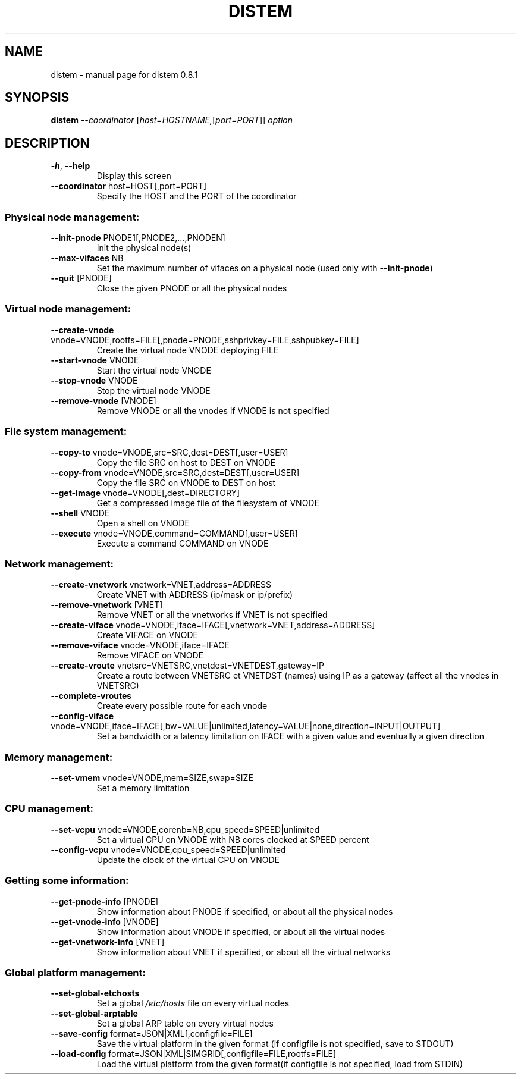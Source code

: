 .\" DO NOT MODIFY THIS FILE!  It was generated by help2man 1.43.3.
.TH DISTEM "1" "September 2013" "distem 0.8.1" "User Commands"
.SH NAME
distem \- manual page for distem 0.8.1
.SH SYNOPSIS
.B distem
\fI--coordinator \fR[\fIhost=HOSTNAME,\fR[\fIport=PORT\fR]] \fIoption\fR
.SH DESCRIPTION
.TP
\fB\-h\fR, \fB\-\-help\fR
Display this screen
.TP
\fB\-\-coordinator\fR host=HOST[,port=PORT]
Specify the HOST and the PORT of the coordinator
.SS "Physical node management:"
.TP
\fB\-\-init\-pnode\fR PNODE1[,PNODE2,...,PNODEN]
Init the physical node(s)
.TP
\fB\-\-max\-vifaces\fR NB
Set the maximum number of vifaces on a physical node (used only with \fB\-\-init\-pnode\fR)
.TP
\fB\-\-quit\fR [PNODE]
Close the given PNODE or all the physical nodes
.SS "Virtual node management:"
.TP
\fB\-\-create\-vnode\fR vnode=VNODE,rootfs=FILE[,pnode=PNODE,sshprivkey=FILE,sshpubkey=FILE]
Create the virtual node VNODE deploying FILE
.TP
\fB\-\-start\-vnode\fR VNODE
Start the virtual node VNODE
.TP
\fB\-\-stop\-vnode\fR VNODE
Stop the virtual node VNODE
.TP
\fB\-\-remove\-vnode\fR [VNODE]
Remove VNODE or all the vnodes if VNODE is not specified
.SS "File system management:"
.TP
\fB\-\-copy\-to\fR vnode=VNODE,src=SRC,dest=DEST[,user=USER]
Copy the file SRC on host to DEST on VNODE
.TP
\fB\-\-copy\-from\fR vnode=VNODE,src=SRC,dest=DEST[,user=USER]
Copy the file SRC on VNODE to DEST on host
.TP
\fB\-\-get\-image\fR vnode=VNODE[,dest=DIRECTORY]
Get a compressed image file of the filesystem of VNODE
.TP
\fB\-\-shell\fR VNODE
Open a shell on VNODE
.TP
\fB\-\-execute\fR vnode=VNODE,command=COMMAND[,user=USER]
Execute a command COMMAND on VNODE
.SS "Network management:"
.TP
\fB\-\-create\-vnetwork\fR vnetwork=VNET,address=ADDRESS
Create VNET with ADDRESS (ip/mask or ip/prefix)
.TP
\fB\-\-remove\-vnetwork\fR [VNET]
Remove VNET or all the vnetworks if VNET is not specified
.TP
\fB\-\-create\-viface\fR vnode=VNODE,iface=IFACE[,vnetwork=VNET,address=ADDRESS]
Create VIFACE on VNODE
.TP
\fB\-\-remove\-viface\fR vnode=VNODE,iface=IFACE
Remove VIFACE on VNODE
.TP
\fB\-\-create\-vroute\fR vnetsrc=VNETSRC,vnetdest=VNETDEST,gateway=IP
Create a route between VNETSRC et VNETDST (names) using IP as a gateway (affect all the vnodes in VNETSRC)
.TP
\fB\-\-complete\-vroutes\fR
Create every possible route for each vnode
.TP
\fB\-\-config\-viface\fR vnode=VNODE,iface=IFACE[,bw=VALUE|unlimited,latency=VALUE|none,direction=INPUT|OUTPUT]
Set a bandwidth or a latency limitation on IFACE with a given value and eventually a given direction
.SS "Memory management:"
.TP
\fB\-\-set\-vmem\fR vnode=VNODE,mem=SIZE,swap=SIZE
Set a memory limitation
.SS "CPU management:"
.TP
\fB\-\-set\-vcpu\fR vnode=VNODE,corenb=NB,cpu_speed=SPEED|unlimited
Set a virtual CPU on VNODE with NB cores clocked at SPEED percent
.TP
\fB\-\-config\-vcpu\fR vnode=VNODE,cpu_speed=SPEED|unlimited
Update the clock of the virtual CPU on VNODE
.SS "Getting some information:"
.TP
\fB\-\-get\-pnode\-info\fR [PNODE]
Show information about PNODE if specified, or about all the physical nodes
.TP
\fB\-\-get\-vnode\-info\fR [VNODE]
Show information about VNODE if specified, or about all the virtual nodes
.TP
\fB\-\-get\-vnetwork\-info\fR [VNET]
Show information about VNET if specified, or about all the virtual networks
.SS "Global platform management:"
.TP
\fB\-\-set\-global\-etchosts\fR
Set a global \fI/etc/hosts\fP file on every virtual nodes
.TP
\fB\-\-set\-global\-arptable\fR
Set a global ARP table on every virtual nodes
.TP
\fB\-\-save\-config\fR format=JSON|XML[,configfile=FILE]
Save the virtual platform in the given format (if configfile is not specified, save to STDOUT)
.TP
\fB\-\-load\-config\fR format=JSON|XML|SIMGRID[,configfile=FILE,rootfs=FILE]
Load the virtual platform from the given format(if configfile is not specified, load from STDIN)
